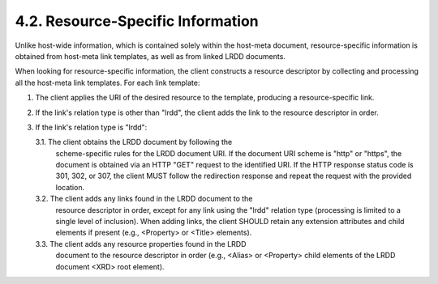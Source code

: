 4.2.  Resource-Specific Information
-----------------------------------------------------------------------------

Unlike host-wide information, which is contained solely within the
host-meta document, resource-specific information is obtained from
host-meta link templates, as well as from linked LRDD documents.

When looking for resource-specific information, the client constructs
a resource descriptor by collecting and processing all the host-meta
link templates.  For each link template:

1.  The client applies the URI of the desired resource to the
    template, producing a resource-specific link.

2.  If the link's relation type is other than "lrdd", the client adds
    the link to the resource descriptor in order.

3.  If the link's relation type is "lrdd":

    3.1.  The client obtains the LRDD document by following the
          scheme-specific rules for the LRDD document URI.  If the
          document URI scheme is "http" or "https", the document is
          obtained via an HTTP "GET" request to the identified URI.
          If the HTTP response status code is 301, 302, or 307, the
          client MUST follow the redirection response and repeat the
          request with the provided location.

    3.2.  The client adds any links found in the LRDD document to the
          resource descriptor in order, except for any link using the
          "lrdd" relation type (processing is limited to a single
          level of inclusion).  When adding links, the client SHOULD
          retain any extension attributes and child elements if
          present (e.g., <Property> or <Title> elements).

    3.3.  The client adds any resource properties found in the LRDD
          document to the resource descriptor in order (e.g., <Alias>
          or <Property> child elements of the LRDD document <XRD>
          root element).

